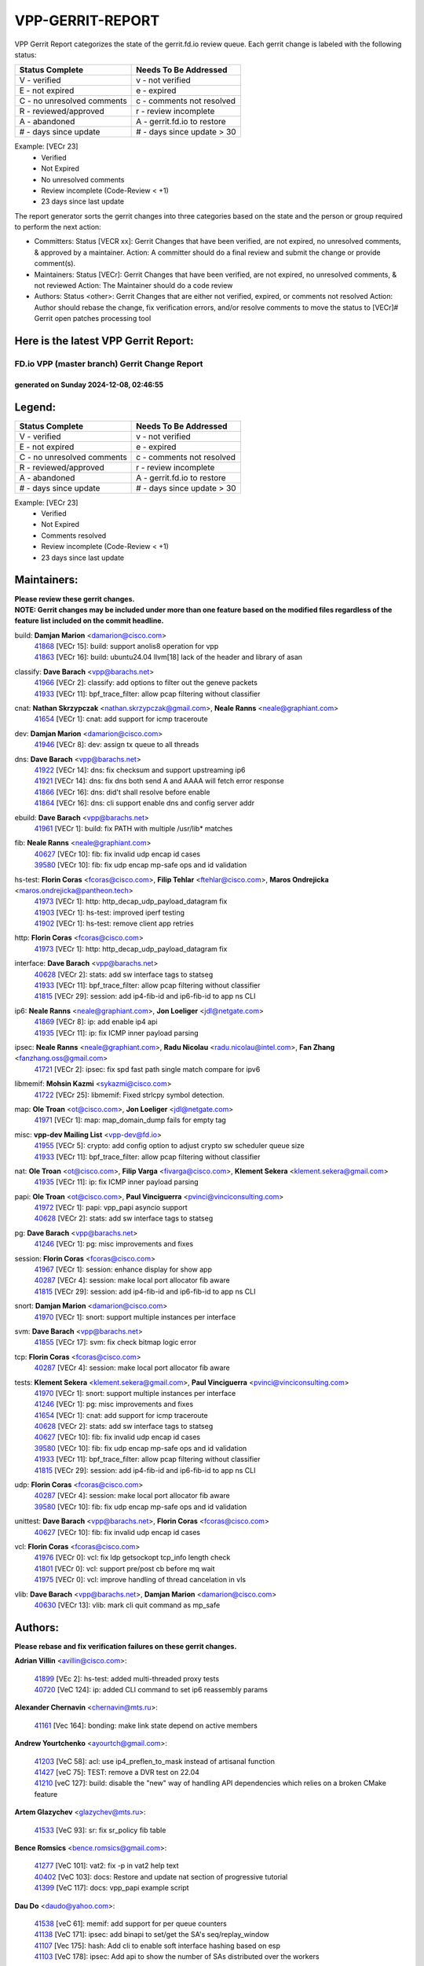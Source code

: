 #################
VPP-GERRIT-REPORT
#################

VPP Gerrit Report categorizes the state of the gerrit.fd.io review queue.  Each gerrit change is labeled with the following status:

========================== ===========================
Status Complete            Needs To Be Addressed
========================== ===========================
V - verified               v - not verified
E - not expired            e - expired
C - no unresolved comments c - comments not resolved
R - reviewed/approved      r - review incomplete
A - abandoned              A - gerrit.fd.io to restore
# - days since update      # - days since update > 30
========================== ===========================

Example: [VECr 23]
    - Verified
    - Not Expired
    - No unresolved comments
    - Review incomplete (Code-Review < +1)
    - 23 days since last update

The report generator sorts the gerrit changes into three categories based on the state and the person or group required to perform the next action:

- Committers:
  Status [VECR xx]: Gerrit Changes that have been verified, are not expired, no unresolved comments, & approved by a maintainer.
  Action: A committer should do a final review and submit the change or provide comment(s).

- Maintainers:
  Status [VECr]: Gerrit Changes that have been verified, are not expired, no unresolved comments, & not reviewed
  Action: The Maintainer should do a code review

- Authors:
  Status <other>: Gerrit Changes that are either not verified, expired, or comments not resolved
  Action: Author should rebase the change, fix verification errors, and/or resolve comments to move the status to [VECr]# Gerrit open patches processing tool

Here is the latest VPP Gerrit Report:
-------------------------------------

==============================================
FD.io VPP (master branch) Gerrit Change Report
==============================================
--------------------------------------------
generated on Sunday 2024-12-08, 02:46:55
--------------------------------------------


Legend:
-------
========================== ===========================
Status Complete            Needs To Be Addressed
========================== ===========================
V - verified               v - not verified
E - not expired            e - expired
C - no unresolved comments c - comments not resolved
R - reviewed/approved      r - review incomplete
A - abandoned              A - gerrit.fd.io to restore
# - days since update      # - days since update > 30
========================== ===========================

Example: [VECr 23]
    - Verified
    - Not Expired
    - Comments resolved
    - Review incomplete (Code-Review < +1)
    - 23 days since last update


Maintainers:
------------
| **Please review these gerrit changes.**

| **NOTE: Gerrit changes may be included under more than one feature based on the modified files regardless of the feature list included on the commit headline.**

build: **Damjan Marion** <damarion@cisco.com>
  | `41868 <https:////gerrit.fd.io/r/c/vpp/+/41868>`_ [VECr 15]: build: support anolis8 operation for vpp
  | `41863 <https:////gerrit.fd.io/r/c/vpp/+/41863>`_ [VECr 16]: build: ubuntu24.04 llvm[18] lack of the header and library of asan

classify: **Dave Barach** <vpp@barachs.net>
  | `41966 <https:////gerrit.fd.io/r/c/vpp/+/41966>`_ [VECr 2]: classify: add options to filter out the geneve packets
  | `41933 <https:////gerrit.fd.io/r/c/vpp/+/41933>`_ [VECr 11]: bpf_trace_filter: allow pcap filtering without classifier

cnat: **Nathan Skrzypczak** <nathan.skrzypczak@gmail.com>, **Neale Ranns** <neale@graphiant.com>
  | `41654 <https:////gerrit.fd.io/r/c/vpp/+/41654>`_ [VECr 1]: cnat: add support for icmp traceroute

dev: **Damjan Marion** <damarion@cisco.com>
  | `41946 <https:////gerrit.fd.io/r/c/vpp/+/41946>`_ [VECr 8]: dev: assign tx queue to all threads

dns: **Dave Barach** <vpp@barachs.net>
  | `41922 <https:////gerrit.fd.io/r/c/vpp/+/41922>`_ [VECr 14]: dns: fix checksum and support upstreaming ip6
  | `41921 <https:////gerrit.fd.io/r/c/vpp/+/41921>`_ [VECr 14]: dns: fix dns both send A and AAAA will fetch error response
  | `41866 <https:////gerrit.fd.io/r/c/vpp/+/41866>`_ [VECr 16]: dns: did't shall resolve before enable
  | `41864 <https:////gerrit.fd.io/r/c/vpp/+/41864>`_ [VECr 16]: dns: cli support enable dns and config server addr

ebuild: **Dave Barach** <vpp@barachs.net>
  | `41961 <https:////gerrit.fd.io/r/c/vpp/+/41961>`_ [VECr 1]: build: fix PATH with multiple /usr/lib* matches

fib: **Neale Ranns** <neale@graphiant.com>
  | `40627 <https:////gerrit.fd.io/r/c/vpp/+/40627>`_ [VECr 10]: fib: fix invalid udp encap id cases
  | `39580 <https:////gerrit.fd.io/r/c/vpp/+/39580>`_ [VECr 10]: fib: fix udp encap mp-safe ops and id validation

hs-test: **Florin Coras** <fcoras@cisco.com>, **Filip Tehlar** <ftehlar@cisco.com>, **Maros Ondrejicka** <maros.ondrejicka@pantheon.tech>
  | `41973 <https:////gerrit.fd.io/r/c/vpp/+/41973>`_ [VECr 1]: http: http_decap_udp_payload_datagram fix
  | `41903 <https:////gerrit.fd.io/r/c/vpp/+/41903>`_ [VECr 1]: hs-test: improved iperf testing
  | `41902 <https:////gerrit.fd.io/r/c/vpp/+/41902>`_ [VECr 1]: hs-test: remove client app retries

http: **Florin Coras** <fcoras@cisco.com>
  | `41973 <https:////gerrit.fd.io/r/c/vpp/+/41973>`_ [VECr 1]: http: http_decap_udp_payload_datagram fix

interface: **Dave Barach** <vpp@barachs.net>
  | `40628 <https:////gerrit.fd.io/r/c/vpp/+/40628>`_ [VECr 2]: stats: add sw interface tags to statseg
  | `41933 <https:////gerrit.fd.io/r/c/vpp/+/41933>`_ [VECr 11]: bpf_trace_filter: allow pcap filtering without classifier
  | `41815 <https:////gerrit.fd.io/r/c/vpp/+/41815>`_ [VECr 29]: session: add ip4-fib-id and ip6-fib-id to app ns CLI

ip6: **Neale Ranns** <neale@graphiant.com>, **Jon Loeliger** <jdl@netgate.com>
  | `41869 <https:////gerrit.fd.io/r/c/vpp/+/41869>`_ [VECr 8]: ip: add enable ip4 api
  | `41935 <https:////gerrit.fd.io/r/c/vpp/+/41935>`_ [VECr 11]: ip: fix ICMP inner payload parsing

ipsec: **Neale Ranns** <neale@graphiant.com>, **Radu Nicolau** <radu.nicolau@intel.com>, **Fan Zhang** <fanzhang.oss@gmail.com>
  | `41721 <https:////gerrit.fd.io/r/c/vpp/+/41721>`_ [VECr 2]: ipsec: fix spd fast path single match compare for ipv6

libmemif: **Mohsin Kazmi** <sykazmi@cisco.com>
  | `41722 <https:////gerrit.fd.io/r/c/vpp/+/41722>`_ [VECr 25]: libmemif: Fixed strlcpy symbol detection.

map: **Ole Troan** <ot@cisco.com>, **Jon Loeliger** <jdl@netgate.com>
  | `41971 <https:////gerrit.fd.io/r/c/vpp/+/41971>`_ [VECr 1]: map: map_domain_dump fails for empty tag

misc: **vpp-dev Mailing List** <vpp-dev@fd.io>
  | `41955 <https:////gerrit.fd.io/r/c/vpp/+/41955>`_ [VECr 5]: crypto: add config option to adjust crypto sw scheduler queue size
  | `41933 <https:////gerrit.fd.io/r/c/vpp/+/41933>`_ [VECr 11]: bpf_trace_filter: allow pcap filtering without classifier

nat: **Ole Troan** <ot@cisco.com>, **Filip Varga** <fivarga@cisco.com>, **Klement Sekera** <klement.sekera@gmail.com>
  | `41935 <https:////gerrit.fd.io/r/c/vpp/+/41935>`_ [VECr 11]: ip: fix ICMP inner payload parsing

papi: **Ole Troan** <ot@cisco.com>, **Paul Vinciguerra** <pvinci@vinciconsulting.com>
  | `41972 <https:////gerrit.fd.io/r/c/vpp/+/41972>`_ [VECr 1]: papi: vpp_papi asyncio support
  | `40628 <https:////gerrit.fd.io/r/c/vpp/+/40628>`_ [VECr 2]: stats: add sw interface tags to statseg

pg: **Dave Barach** <vpp@barachs.net>
  | `41246 <https:////gerrit.fd.io/r/c/vpp/+/41246>`_ [VECr 1]: pg: misc improvements and fixes

session: **Florin Coras** <fcoras@cisco.com>
  | `41967 <https:////gerrit.fd.io/r/c/vpp/+/41967>`_ [VECr 1]: session: enhance display for show app
  | `40287 <https:////gerrit.fd.io/r/c/vpp/+/40287>`_ [VECr 4]: session: make local port allocator fib aware
  | `41815 <https:////gerrit.fd.io/r/c/vpp/+/41815>`_ [VECr 29]: session: add ip4-fib-id and ip6-fib-id to app ns CLI

snort: **Damjan Marion** <damarion@cisco.com>
  | `41970 <https:////gerrit.fd.io/r/c/vpp/+/41970>`_ [VECr 1]: snort: support multiple instances per interface

svm: **Dave Barach** <vpp@barachs.net>
  | `41855 <https:////gerrit.fd.io/r/c/vpp/+/41855>`_ [VECr 17]: svm: fix check bitmap logic error

tcp: **Florin Coras** <fcoras@cisco.com>
  | `40287 <https:////gerrit.fd.io/r/c/vpp/+/40287>`_ [VECr 4]: session: make local port allocator fib aware

tests: **Klement Sekera** <klement.sekera@gmail.com>, **Paul Vinciguerra** <pvinci@vinciconsulting.com>
  | `41970 <https:////gerrit.fd.io/r/c/vpp/+/41970>`_ [VECr 1]: snort: support multiple instances per interface
  | `41246 <https:////gerrit.fd.io/r/c/vpp/+/41246>`_ [VECr 1]: pg: misc improvements and fixes
  | `41654 <https:////gerrit.fd.io/r/c/vpp/+/41654>`_ [VECr 1]: cnat: add support for icmp traceroute
  | `40628 <https:////gerrit.fd.io/r/c/vpp/+/40628>`_ [VECr 2]: stats: add sw interface tags to statseg
  | `40627 <https:////gerrit.fd.io/r/c/vpp/+/40627>`_ [VECr 10]: fib: fix invalid udp encap id cases
  | `39580 <https:////gerrit.fd.io/r/c/vpp/+/39580>`_ [VECr 10]: fib: fix udp encap mp-safe ops and id validation
  | `41933 <https:////gerrit.fd.io/r/c/vpp/+/41933>`_ [VECr 11]: bpf_trace_filter: allow pcap filtering without classifier
  | `41815 <https:////gerrit.fd.io/r/c/vpp/+/41815>`_ [VECr 29]: session: add ip4-fib-id and ip6-fib-id to app ns CLI

udp: **Florin Coras** <fcoras@cisco.com>
  | `40287 <https:////gerrit.fd.io/r/c/vpp/+/40287>`_ [VECr 4]: session: make local port allocator fib aware
  | `39580 <https:////gerrit.fd.io/r/c/vpp/+/39580>`_ [VECr 10]: fib: fix udp encap mp-safe ops and id validation

unittest: **Dave Barach** <vpp@barachs.net>, **Florin Coras** <fcoras@cisco.com>
  | `40627 <https:////gerrit.fd.io/r/c/vpp/+/40627>`_ [VECr 10]: fib: fix invalid udp encap id cases

vcl: **Florin Coras** <fcoras@cisco.com>
  | `41976 <https:////gerrit.fd.io/r/c/vpp/+/41976>`_ [VECr 0]: vcl: fix ldp getsockopt tcp_info length check
  | `41801 <https:////gerrit.fd.io/r/c/vpp/+/41801>`_ [VECr 0]: vcl: support pre/post cb before mq wait
  | `41975 <https:////gerrit.fd.io/r/c/vpp/+/41975>`_ [VECr 0]: vcl: improve handling of thread cancelation in vls

vlib: **Dave Barach** <vpp@barachs.net>, **Damjan Marion** <damarion@cisco.com>
  | `40630 <https:////gerrit.fd.io/r/c/vpp/+/40630>`_ [VECr 13]: vlib: mark cli quit command as mp_safe

Authors:
--------
**Please rebase and fix verification failures on these gerrit changes.**

**Adrian Villin** <avillin@cisco.com>:

  | `41899 <https:////gerrit.fd.io/r/c/vpp/+/41899>`_ [VEc 2]: hs-test: added multi-threaded proxy tests
  | `40720 <https:////gerrit.fd.io/r/c/vpp/+/40720>`_ [VeC 124]: ip: added CLI command to set ip6 reassembly params

**Alexander Chernavin** <chernavin@mts.ru>:

  | `41161 <https:////gerrit.fd.io/r/c/vpp/+/41161>`_ [Vec 164]: bonding: make link state depend on active members

**Andrew Yourtchenko** <ayourtch@gmail.com>:

  | `41203 <https:////gerrit.fd.io/r/c/vpp/+/41203>`_ [VeC 58]: acl: use ip4_preflen_to_mask instead of artisanal function
  | `41427 <https:////gerrit.fd.io/r/c/vpp/+/41427>`_ [veC 75]: TEST: remove a DVR test on 22.04
  | `41210 <https:////gerrit.fd.io/r/c/vpp/+/41210>`_ [veC 127]: build: disable the "new" way of handling API dependencies which relies on a broken CMake feature

**Artem Glazychev** <glazychev@mts.ru>:

  | `41533 <https:////gerrit.fd.io/r/c/vpp/+/41533>`_ [VeC 93]: sr: fix sr_policy fib table

**Bence Romsics** <bence.romsics@gmail.com>:

  | `41277 <https:////gerrit.fd.io/r/c/vpp/+/41277>`_ [VeC 101]: vat2: fix -p in vat2 help text
  | `40402 <https:////gerrit.fd.io/r/c/vpp/+/40402>`_ [VeC 103]: docs: Restore and update nat section of progressive tutorial
  | `41399 <https:////gerrit.fd.io/r/c/vpp/+/41399>`_ [VeC 117]: docs: vpp_papi example script

**Dau Do** <daudo@yahoo.com>:

  | `41538 <https:////gerrit.fd.io/r/c/vpp/+/41538>`_ [veC 61]: memif: add support for per queue counters
  | `41138 <https:////gerrit.fd.io/r/c/vpp/+/41138>`_ [VeC 171]: ipsec: add binapi to set/get the SA's seq/replay_window
  | `41107 <https:////gerrit.fd.io/r/c/vpp/+/41107>`_ [Vec 175]: hash: Add cli to enable soft interface hashing based on esp
  | `41103 <https:////gerrit.fd.io/r/c/vpp/+/41103>`_ [VeC 178]: ipsec: Add api to show the number of SAs distributed over the workers

**Dave Wallace** <dwallacelf@gmail.com>:

  | `40537 <https:////gerrit.fd.io/r/c/vpp/+/40537>`_ [VeC 46]: misc: patch to test CI infra changes

**Dmitry Valter** <dvalter@protonmail.com>:

  | `40697 <https:////gerrit.fd.io/r/c/vpp/+/40697>`_ [VeC 57]: fib: fix mpls tunnel restacking
  | `40478 <https:////gerrit.fd.io/r/c/vpp/+/40478>`_ [VeC 57]: vlib: add config for elog tracing
  | `40122 <https:////gerrit.fd.io/r/c/vpp/+/40122>`_ [VeC 94]: vppapigen: fix enum format function

**Filip Tehlar** <filip.tehlar@gmail.com>:

  | `41467 <https:////gerrit.fd.io/r/c/vpp/+/41467>`_ [VeC 107]: qos: fix qos record cli

**Guillaume Solignac** <gsoligna@cisco.com>:

  | `41950 <https:////gerrit.fd.io/r/c/vpp/+/41950>`_ [vEC 5]: Update the link_state based on hw interface link is up
  | `41839 <https:////gerrit.fd.io/r/c/vpp/+/41839>`_ [VEc 22]: armada: fix feature arc for secondary interfaces

**Hadi Rayan Al-Sandid** <halsandi@cisco.com>:

  | `41099 <https:////gerrit.fd.io/r/c/vpp/+/41099>`_ [VeC 45]: vlib: require main core with 'skip-cores' attribute

**Jay Wang** <jay.wang2@arm.com>:

  | `41259 <https:////gerrit.fd.io/r/c/vpp/+/41259>`_ [VeC 68]: vppinfra: add ARM neoverse-v2 support
  | `40890 <https:////gerrit.fd.io/r/c/vpp/+/40890>`_ [VeC 73]: vlib: fix seed parse error

**Konstantin Kogdenko** <k.kogdenko@gmail.com>:

  | `39518 <https:////gerrit.fd.io/r/c/vpp/+/39518>`_ [VeC 31]: linux-cp: Add VRF synchronization

**Kyle McClammy** <kylem@serverforge.org>:

  | `41705 <https:////gerrit.fd.io/r/c/vpp/+/41705>`_ [veC 55]: Enabled building net_sfc driver in dpdk.mk Added SFN7042Q adapter and virtual functions to init.c and driver.c

**Lajos Katona** <katonalala@gmail.com>:

  | `40898 <https:////gerrit.fd.io/r/c/vpp/+/40898>`_ [VEc 10]: vxlan: move vxlan-gpe to a plugin
  | `40460 <https:////gerrit.fd.io/r/c/vpp/+/40460>`_ [VEc 10]: api: Refresh VPP API language with path background
  | `40471 <https:////gerrit.fd.io/r/c/vpp/+/40471>`_ [VEc 10]: docs: Add doc for API Trace Tools
  | `41545 <https:////gerrit.fd.io/r/c/vpp/+/41545>`_ [vec 87]: api-trace: enable both rx and tx direction

**Matus Fabian** <matfabia@cisco.com>:

  | `41918 <https:////gerrit.fd.io/r/c/vpp/+/41918>`_ [VEc 1]: http: connection upgrade mechanism

**Mohsin Kazmi** <sykazmi@cisco.com>:

  | `41435 <https:////gerrit.fd.io/r/c/vpp/+/41435>`_ [VeC 71]: vppinfra: add ARM Neoverse-V1 support

**Monendra Singh Kushwaha** <kmonendra@marvell.com>:

  | `41698 <https:////gerrit.fd.io/r/c/vpp/+/41698>`_ [VeC 59]: octeon: register callback to set max npa pools
  | `41459 <https:////gerrit.fd.io/r/c/vpp/+/41459>`_ [Vec 73]: dev: add support for vf device with vf_token
  | `41458 <https:////gerrit.fd.io/r/c/vpp/+/41458>`_ [Vec 75]: vlib: add vfio-token parsing support

**Ole Troan** <otroan@employees.org>:

  | `41717 <https:////gerrit.fd.io/r/c/vpp/+/41717>`_ [VeC 39]: nat: add clear session for nat44-ed
  | `41342 <https:////gerrit.fd.io/r/c/vpp/+/41342>`_ [Vec 51]: ip6: don't forward packets with invalid source address

**Pierre Pfister** <ppfister@cisco.com>:

  | `40767 <https:////gerrit.fd.io/r/c/vpp/+/40767>`_ [VeC 178]: ipsec: add SA validity check fetching IPsec SA

**Pim van Pelt** <pim@ipng.nl>:

  | `41680 <https:////gerrit.fd.io/r/c/vpp/+/41680>`_ [VeC 43]: sflow: initial checkin

**Rabei Becheikh** <rabei.becheikh@enigmedia.es>:

  | `41519 <https:////gerrit.fd.io/r/c/vpp/+/41519>`_ [VeC 96]: flowprobe: Fix the problem of Network Byte Order for Ethernet type
  | `41518 <https:////gerrit.fd.io/r/c/vpp/+/41518>`_ [veC 96]: flowprobe:   Fix the problem of Network Byte Order for Ethernet type Type: fix
  | `41517 <https:////gerrit.fd.io/r/c/vpp/+/41517>`_ [veC 96]: flowprobe: Fix the problem of  Network Byte Order for Ethernet type Type: fix
  | `41516 <https:////gerrit.fd.io/r/c/vpp/+/41516>`_ [veC 96]: flowprobe:Fix the problem of  Network Byte Order for Ethernet type Type:fix
  | `41515 <https:////gerrit.fd.io/r/c/vpp/+/41515>`_ [veC 96]: flowprobe:   Fix the problem of  Network Byte Order for Ethernet type Type: fix
  | `41514 <https:////gerrit.fd.io/r/c/vpp/+/41514>`_ [veC 96]: fowprobe:   Fix the problem with Network Byte Order for Ethernet type Type: fix
  | `41513 <https:////gerrit.fd.io/r/c/vpp/+/41513>`_ [veC 96]: Flowprobe: Fix etherType value for IPFIX (Network Byte Order) Type: Fix
  | `41512 <https:////gerrit.fd.io/r/c/vpp/+/41512>`_ [veC 96]: Flowprobe: Fix etherType Type:Fix
  | `41509 <https:////gerrit.fd.io/r/c/vpp/+/41509>`_ [veC 96]: flowprobe: Fix the problem with Network Byte Order for Ethernet type field and modify test
  | `41510 <https:////gerrit.fd.io/r/c/vpp/+/41510>`_ [veC 96]: flowprobe:   Fix the problem with Network Byte Order for Ethernet type and modify the test Type: fix
  | `41507 <https:////gerrit.fd.io/r/c/vpp/+/41507>`_ [veC 96]: flowprobe: Fix the problem with Network Byte Order for Ethernet type field
  | `41506 <https:////gerrit.fd.io/r/c/vpp/+/41506>`_ [veC 96]: docs: Fix the problem with Network Byte Order for Ethernet type field Type:fix
  | `41505 <https:////gerrit.fd.io/r/c/vpp/+/41505>`_ [veC 96]: docs: Fix the problem with Network Byte Order for Ethernet type field Type: fix

**Stanislav Zaikin** <zstaseg@gmail.com>:

  | `41678 <https:////gerrit.fd.io/r/c/vpp/+/41678>`_ [VeC 54]: linux-cp: do ip6-ll cleanup on interface removal

**Vladimir Ratnikov** <vratnikov@netgate.com>:

  | `40626 <https:////gerrit.fd.io/r/c/vpp/+/40626>`_ [Vec 103]: ip6-nd: simplify API to directly set options

**Vladislav Grishenko** <themiron@mail.ru>:

  | `41657 <https:////gerrit.fd.io/r/c/vpp/+/41657>`_ [VeC 57]: nat: make nat44-ed cli summary less verbose
  | `37263 <https:////gerrit.fd.io/r/c/vpp/+/37263>`_ [VeC 61]: nat: add nat44-ed session filtering by fib table
  | `41660 <https:////gerrit.fd.io/r/c/vpp/+/41660>`_ [VeC 68]: nat: add nat44-ed ipfix dst address and port logging
  | `41659 <https:////gerrit.fd.io/r/c/vpp/+/41659>`_ [VeC 68]: nat: make nat44-ed api dumps & cli show mp-safe
  | `41658 <https:////gerrit.fd.io/r/c/vpp/+/41658>`_ [VeC 68]: nat: fix nat44-ed per-vrf session limit and tests
  | `38245 <https:////gerrit.fd.io/r/c/vpp/+/38245>`_ [VeC 68]: mpls: fix crashes on mpls tunnel create/delete
  | `41656 <https:////gerrit.fd.io/r/c/vpp/+/41656>`_ [VeC 68]: nat: pass nat44-ed packets with ttl=1 on outside interfaces
  | `41615 <https:////gerrit.fd.io/r/c/vpp/+/41615>`_ [VeC 68]: mpls: clang-format mpls-tunnel for upcoming changes
  | `40413 <https:////gerrit.fd.io/r/c/vpp/+/40413>`_ [VeC 68]: nat: stick nat44-ed to use configured outside-fib
  | `39555 <https:////gerrit.fd.io/r/c/vpp/+/39555>`_ [VeC 68]: nat: fix nat44-ed address removal from fib
  | `38524 <https:////gerrit.fd.io/r/c/vpp/+/38524>`_ [VeC 68]: fib: fix interface resolve from unlinked fib entries
  | `39579 <https:////gerrit.fd.io/r/c/vpp/+/39579>`_ [VeC 68]: fib: ensure mpls dpo index is valid for its next node
  | `40629 <https:////gerrit.fd.io/r/c/vpp/+/40629>`_ [VeC 68]: stats: add interface link speed to statseg
  | `41174 <https:////gerrit.fd.io/r/c/vpp/+/41174>`_ [VeC 168]: fib: fix fib entry tracking crash on table remove

**Vratko Polak** <vrpolak@cisco.com>:

  | `41558 <https:////gerrit.fd.io/r/c/vpp/+/41558>`_ [VeC 68]: avf: mark api as deprecated
  | `41557 <https:////gerrit.fd.io/r/c/vpp/+/41557>`_ [VeC 74]: dev: declare api as production
  | `41552 <https:////gerrit.fd.io/r/c/vpp/+/41552>`_ [VeC 88]: avf: interprocess reply via pointer

**Xiaoming Jiang** <jiangxiaoming@outlook.com>:

  | `41594 <https:////gerrit.fd.io/r/c/vpp/+/41594>`_ [Vec 72]: http: fix timer pool assert crash due to timer freed when timeout in main thread

**lei feng** <1579628578@qq.com>:

  | `41860 <https:////gerrit.fd.io/r/c/vpp/+/41860>`_ [vEC 16]: build: ubuntu24.04 llvm[18] lack of the header and library of asan
  | `41854 <https:////gerrit.fd.io/r/c/vpp/+/41854>`_ [vEC 17]: svm: fix check bitmap logic error
  | `41852 <https:////gerrit.fd.io/r/c/vpp/+/41852>`_ [vEC 17]: svm: fix check bitmap logic error
  | `41851 <https:////gerrit.fd.io/r/c/vpp/+/41851>`_ [vEC 17]: svm: fix check bitmap logic error
  | `41850 <https:////gerrit.fd.io/r/c/vpp/+/41850>`_ [vEC 17]: Makefile: support anolis8 operation for vpp
  | `41848 <https:////gerrit.fd.io/r/c/vpp/+/41848>`_ [vEC 17]: Makefile: support anolis8 operation for vpp Type: improvement

**ohnatiuk** <ohnatiuk@cisco.com>:

  | `41501 <https:////gerrit.fd.io/r/c/vpp/+/41501>`_ [VeC 100]: build: use VPP_BUILD_TOPDIR from environment if set
  | `41499 <https:////gerrit.fd.io/r/c/vpp/+/41499>`_ [VeC 100]: vapi: remove directory name from include guards

**shaohui jin** <jinshaohui789@163.com>:

  | `41652 <https:////gerrit.fd.io/r/c/vpp/+/41652>`_ [vEC 16]: dhcp:fix dhcp server no support Option 82,unable to assign an IP address.
  | `41653 <https:////gerrit.fd.io/r/c/vpp/+/41653>`_ [vEC 16]: dhcp:dhcp request packets always use the first server address.

**sonsumin** <itoodo12@gmail.com>:

  | `41681 <https:////gerrit.fd.io/r/c/vpp/+/41681>`_ [VeC 41]: nat: refactor argument order for nat44-ed static mapping
  | `41667 <https:////gerrit.fd.io/r/c/vpp/+/41667>`_ [veC 66]: refactor(nat44): change argument order and parsing format for static mapping

**steven luong** <sluong@cisco.com>:

  | `41846 <https:////gerrit.fd.io/r/c/vpp/+/41846>`_ [VEc 1]: session: add auto sdl

Abandoned:
----------
**The following gerrit changes have not been updated in over 180 days and have been abandoned.**

**Dau Do** <daudo@yahoo.com>:

  | `41104 <https:////gerrit.fd.io/r/c/vpp/+/41104>`_ [A 180]: ipsec: Add option to configure the handoff worker queue size
  | `41100 <https:////gerrit.fd.io/r/c/vpp/+/41100>`_ [A 180]: ipsec: Add option to configure the handoff worker queue size

**Monendra Singh Kushwaha** <kmonendra@marvell.com>:

  | `41093 <https:////gerrit.fd.io/r/c/vpp/+/41093>`_ [A 180]: octeon: fix oct_free() and free allocated memory

Legend:
-------
========================== ===========================
Status Complete            Needs To Be Addressed
========================== ===========================
V - verified               v - not verified
E - not expired            e - expired
C - no unresolved comments c - comments not resolved
R - reviewed/approved      r - review incomplete
A - abandoned              A - gerrit.fd.io to restore
# - days since update      # - days since update > 30
========================== ===========================

Example: [VECr 23]
    - Verified
    - Not Expired
    - Comments resolved
    - Review incomplete (Code-Review < +1)
    - 23 days since last update


Statistics:
-----------
================ ===
Patches assigned
================ ===
authors          85
maintainers      34
committers       0
abandoned        3
================ ===

